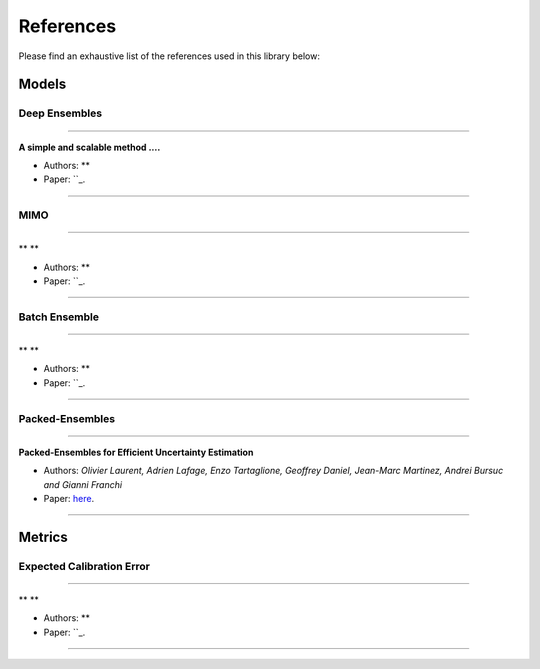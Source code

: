 References
==========

Please find an exhaustive list of the references used in this library below:

Models
------

Deep Ensembles
^^^^^^^^^^^^^^

---------

**A simple and scalable method ....**

* Authors: **
* Paper: ``_.

---------

MIMO
^^^^

---------

** **

* Authors: **
* Paper: ``_.

---------

Batch Ensemble
^^^^^^^^^^^^^^

---------

** **

* Authors: **
* Paper: ``_.

---------

Packed-Ensembles
^^^^^^^^^^^^^^^^

---------

**Packed-Ensembles for Efficient Uncertainty Estimation**

* Authors: *Olivier Laurent, Adrien Lafage, Enzo Tartaglione, Geoffrey Daniel, Jean-Marc Martinez, Andrei Bursuc and Gianni Franchi*
* Paper: `here <https://arxiv.org/abs/2210.09184>`_.

---------

Metrics
-------

Expected Calibration Error
^^^^^^^^^^^^^^^^^^^^^^^^^^

---------

** **

* Authors: **
* Paper: ``_.

---------